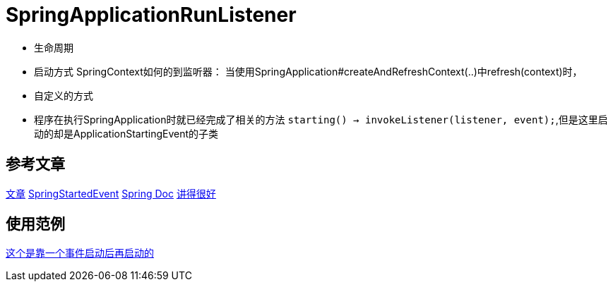 = SpringApplicationRunListener

* 生命周期
* 启动方式
SpringContext如何的到监听器： 当使用SpringApplication#createAndRefreshContext(..)中refresh(context)时，
* 自定义的方式
* 程序在执行SpringApplication时就已经完成了相关的方法 `starting() -> invokeListener(listener, event);`,但是这里启动的却是ApplicationStartingEvent的子类

== 参考文章
https://blog.csdn.net/u011179993/article/details/51555690[文章]
https://segmentfault.com/a/1190000013714815[SpringStartedEvent]
https://docs.spring.io/spring-boot/docs/2.0.3.RELEASE/reference/htmlsingle/[Spring Doc]
https://blog.csdn.net/qq_30739519/article/details/78819042[讲得很好]

== 使用范例
https://www.cnblogs.com/ll409546297/p/6904448.html[这个是靠一个事件启动后再启动的]